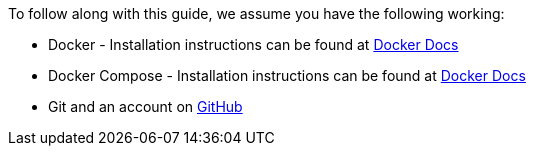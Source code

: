 
To follow along with this guide, we assume you have the following working:

* Docker - Installation instructions can be found at https://docs.docker.com/install/[Docker Docs]
* Docker Compose - Installation instructions can be found at https://docs.docker.com/compose/install/[Docker Docs]
* Git and an account on https://github.com[GitHub]
